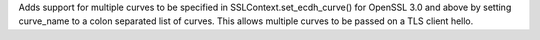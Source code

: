 Adds support for multiple curves to be specified in SSLContext.set_ecdh_curve() for OpenSSL 3.0 and above by setting curve_name to a colon separated list of curves. This allows multiple curves to be passed on a TLS client hello.
